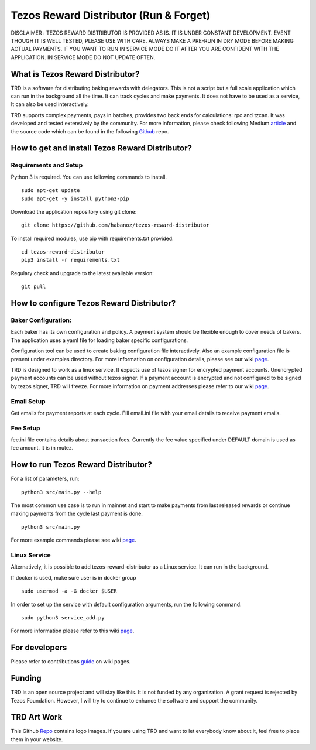 *******************************************************
Tezos Reward Distributor (Run & Forget) |Build Status|
*******************************************************

DISCLAIMER : TEZOS REWARD DISTRIBUTOR IS PROVIDED AS IS. IT IS UNDER
CONSTANT DEVELOPMENT. EVENT THOUGH IT IS WELL TESTED, PLEASE USE WITH
CARE. ALWAYS MAKE A PRE-RUN IN DRY MODE BEFORE MAKING ACTUAL PAYMENTS.
IF YOU WANT TO RUN IN SERVICE MODE DO IT AFTER YOU ARE CONFIDENT WITH
THE APPLICATION. IN SERVICE MODE DO NOT UPDATE OFTEN.

What is Tezos Reward Distributor?
#################################

TRD is a software for distributing baking rewards with delegators. This
is not a script but a full scale application which can run in the
background all the time. It can track cycles and make payments. It does
not have to be used as a service, It can also be used interactively.

TRD supports complex payments, pays in batches, provides two back ends
for calculations: rpc and tzcan. It was developed and tested extensively by
the community. For more information, please check following Medium article_ and the source code which can be found in the following Github_ repo.

.. _article : https://medium.com/@huseyinabanox/tezos-reward-distributor-e6588c4d27e7

.. _Github : https://github.com/habanoz/tezos-reward-distributor


How to get and install Tezos Reward Distributor?
################################################

Requirements and Setup
**********************

Python 3 is required. You can use following commands to install.

::

    sudo apt-get update
    sudo apt-get -y install python3-pip

Download the application repository using git clone:

::

    git clone https://github.com/habanoz/tezos-reward-distributor

To install required modules, use pip with requirements.txt provided.

::

    cd tezos-reward-distributor
    pip3 install -r requirements.txt

Regulary check and upgrade to the latest available version:

::

    git pull


How to configure Tezos Reward Distributor?
##########################################

Baker Configuration:
********************

Each baker has its own configuration and policy. A payment system should
be flexible enough to cover needs of bakers. The application uses a yaml
file for loading baker specific configurations.

Configuration tool can be used to create baking configuration file
interactively. Also an example configuration file is present under
examples directory. For more information on configuration details, please
see our wiki `page <https://github.com/habanoz/tezos-reward-distributor/wiki/Configuration>`_.

TRD is designed to work as a linux service. It expects use of tezos
signer for encrypted payment accounts. Unencrypted payment accounts can
be used without tezos signer. If a payment account is encrypted and not
configured to be signed by tezos signer, TRD will freeze. For more
information on payment addresses please refer to our wiki `page <https://github.com/habanoz/tezos-reward-distributor/wiki/Payment-Address>`_.

Email Setup
***********

Get emails for payment reports at each cycle. Fill email.ini file with
your email details to receive payment emails.

Fee Setup
*********

fee.ini file contains details about transaction fees. Currently the fee
value specified under DEFAULT domain is used as fee amount. It is in
mutez.

How to run Tezos Reward Distributor?
####################################

For a list of parameters, run:

::

    python3 src/main.py --help

The most common use case is to run in mainnet and start to make payments
from last released rewards or continue making payments from the cycle
last payment is done.

::

    python3 src/main.py

For more example commands please see wiki `page <https://github.com/habanoz/tezos-reward-distributor/wiki/How-to-Run>`_.


Linux Service
*************

Alternatively, it is possible to add tezos-reward-distributer as a Linux service. It
can run in the background.

If docker is used, make sure user is in docker group

::

    sudo usermod -a -G docker $USER

In order to set up the service with default configuration arguments, run
the following command:

::

    sudo python3 service_add.py

For more information please refer to this wiki `page <https://github.com/habanoz/tezos-reward-distributor/wiki/Linux-Service>`_.


For developers
##############

Please refer to contributions guide_ on wiki pages.

.. _guide : https://github.com/habanoz/tezos-reward-distributor/wiki/How-to-Contribute

Funding
#######

TRD is an open source project and will stay like this. It is not funded
by any organization. A grant request is rejected by Tezos Foundation.
However, I will try to continue to enhance the software and support the
community.

TRD Art Work
############

This Github Repo_ contains logo images. If you are
using TRD and want to let everybody know about it, feel free to place
them in your website.

.. |Build Status| image:: https://travis-ci.com/habanoz/tezos-reward-distributor.svg?branch=development
   :target: https://travis-ci.com/habanoz/tezos-reward-distributor
.. _Repo: https://github.com/habanoz/trd-art
